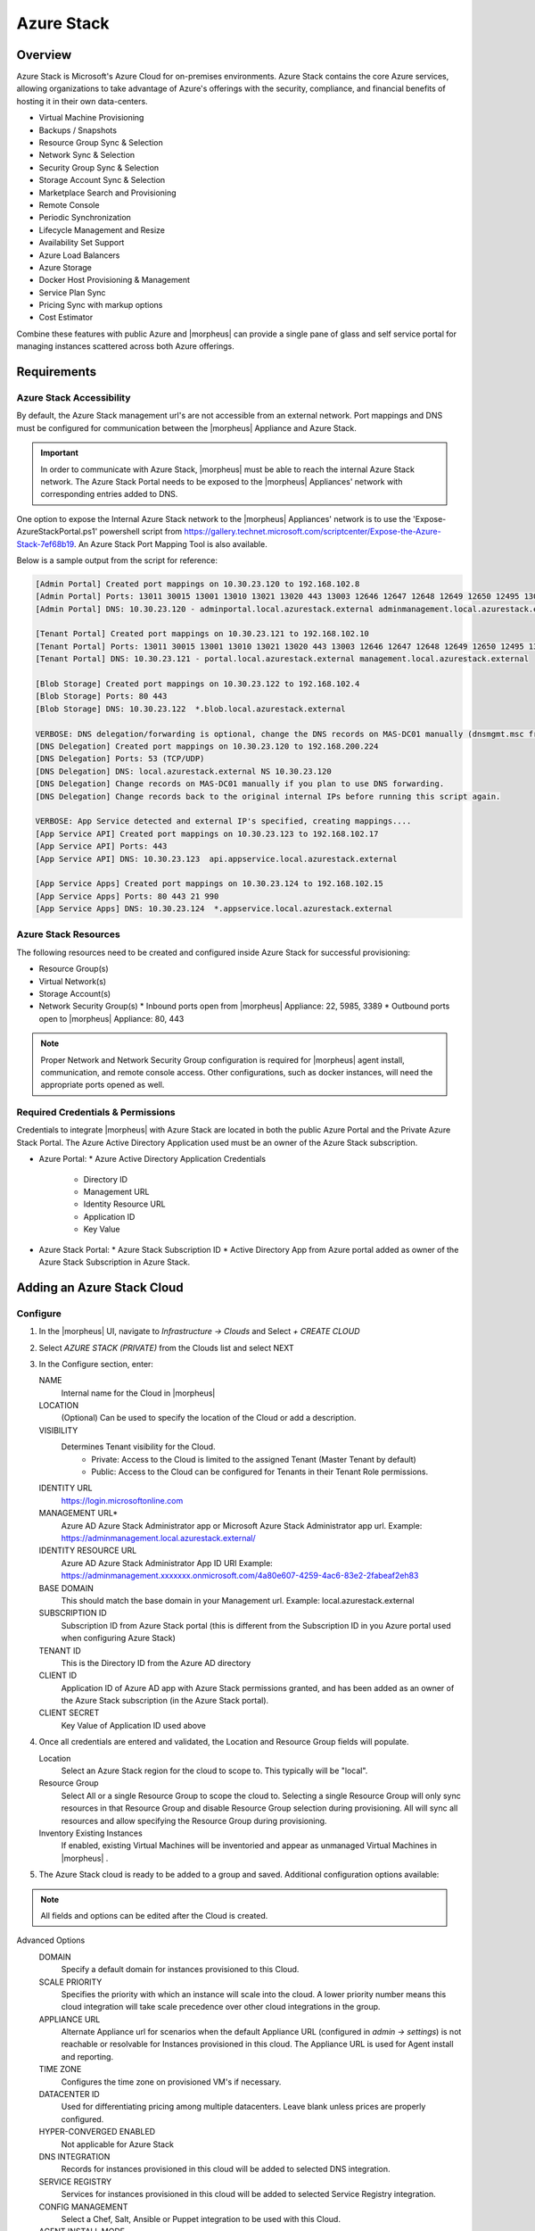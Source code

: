 Azure Stack
===========

Overview
--------

Azure Stack is Microsoft's Azure Cloud for on-premises environments. Azure Stack contains the core Azure services, allowing organizations to take advantage of Azure's offerings with the security, compliance, and financial benefits of hosting it in their own data-centers.

* Virtual Machine Provisioning
* Backups / Snapshots
* Resource Group Sync & Selection
* Network Sync & Selection
* Security Group Sync & Selection
* Storage Account Sync & Selection
* Marketplace Search and Provisioning
* Remote Console
* Periodic Synchronization
* Lifecycle Management and Resize
* Availability Set Support
* Azure Load Balancers
* Azure Storage
* Docker Host Provisioning & Management
* Service Plan Sync
* Pricing Sync with markup options
* Cost Estimator

Combine these features with public Azure and |morpheus| can provide a single pane of glass and self service portal for managing instances scattered across both Azure offerings.

Requirements
------------

Azure Stack Accessibility
^^^^^^^^^^^^^^^^^^^^^^^^^

By default, the Azure Stack management url's are not accessible from an external network. Port mappings and DNS must be configured for communication between the |morpheus| Appliance and Azure Stack.

.. IMPORTANT:: In order to communicate with Azure Stack, |morpheus| must be able to reach the internal Azure Stack network. The Azure Stack Portal needs to be exposed to the |morpheus| Appliances' network with corresponding entries added to DNS.

One option to expose the Internal Azure Stack network to the |morpheus| Appliances' network is to use the 'Expose-AzureStackPortal.ps1' powershell script from https://gallery.technet.microsoft.com/scriptcenter/Expose-the-Azure-Stack-7ef68b19. An Azure Stack Port Mapping Tool is also available.

Below is a sample output from the script for reference:

.. code-block:: bash

  [Admin Portal] Created port mappings on 10.30.23.120 to 192.168.102.8
  [Admin Portal] Ports: 13011 30015 13001 13010 13021 13020 443 13003 12646 12647 12648 12649 12650 12495 13026 12499
  [Admin Portal] DNS: 10.30.23.120 - adminportal.local.azurestack.external adminmanagement.local.azurestack.external

  [Tenant Portal] Created port mappings on 10.30.23.121 to 192.168.102.10
  [Tenant Portal] Ports: 13011 30015 13001 13010 13021 13020 443 13003 12646 12647 12648 12649 12650 12495 13026 12499
  [Tenant Portal] DNS: 10.30.23.121 - portal.local.azurestack.external management.local.azurestack.external

  [Blob Storage] Created port mappings on 10.30.23.122 to 192.168.102.4
  [Blob Storage] Ports: 80 443
  [Blob Storage] DNS: 10.30.23.122  *.blob.local.azurestack.external

  VERBOSE: DNS delegation/forwarding is optional, change the DNS records on MAS-DC01 manually (dnsmgmt.msc from Host).
  [DNS Delegation] Created port mappings on 10.30.23.120 to 192.168.200.224
  [DNS Delegation] Ports: 53 (TCP/UDP)
  [DNS Delegation] DNS: local.azurestack.external NS 10.30.23.120
  [DNS Delegation] Change records on MAS-DC01 manually if you plan to use DNS forwarding.
  [DNS Delegation] Change records back to the original internal IPs before running this script again.

  VERBOSE: App Service detected and external IP's specified, creating mappings....
  [App Service API] Created port mappings on 10.30.23.123 to 192.168.102.17
  [App Service API] Ports: 443
  [App Service API] DNS: 10.30.23.123  api.appservice.local.azurestack.external

  [App Service Apps] Created port mappings on 10.30.23.124 to 192.168.102.15
  [App Service Apps] Ports: 80 443 21 990
  [App Service Apps] DNS: 10.30.23.124  *.appservice.local.azurestack.external


Azure Stack Resources
^^^^^^^^^^^^^^^^^^^^^

The following resources need to be created and configured inside Azure Stack for successful provisioning:

* Resource Group(s)
* Virtual Network(s)
* Storage Account(s)
* Network Security Group(s)
  * Inbound ports open from |morpheus| Appliance: 22, 5985, 3389
  * Outbound ports open to |morpheus| Appliance: 80, 443

.. NOTE:: Proper Network and Network Security Group configuration is required for |morpheus| agent install, communication, and remote console access. Other configurations, such as docker instances, will need the appropriate ports opened as well.

Required Credentials & Permissions
^^^^^^^^^^^^^^^^^^^^^^^^^^^^^^^^^^

Credentials to integrate |morpheus| with Azure Stack are located in both the public Azure Portal and the Private Azure Stack Portal. The Azure Active Directory Application used must be an owner of the Azure Stack subscription.

* Azure Portal:
  * Azure Active Directory Application Credentials
    * Directory ID
    * Management URL
    * Identity Resource URL
    * Application ID
    * Key Value

* Azure Stack Portal:
  * Azure Stack Subscription ID
  * Active Directory App from Azure portal added as owner of the Azure Stack Subscription in Azure Stack.


Adding an Azure Stack Cloud
---------------------------

Configure
^^^^^^^^^

#. In the |morpheus| UI, navigate to `Infrastructure -> Clouds` and Select `+ CREATE CLOUD`
#. Select *AZURE STACK (PRIVATE)* from the Clouds list and select NEXT
#. In the Configure section, enter:

   NAME
    Internal name for the Cloud in |morpheus|
   LOCATION
    (Optional) Can be used to specify the location of the Cloud or add a description.
   VISIBILITY
    Determines Tenant visibility for the Cloud.
      * Private: Access to the Cloud is limited to the assigned Tenant (Master Tenant by default)
      * Public: Access to the Cloud can be configured for Tenants in their Tenant Role permissions.

   IDENTITY URL
    https://login.microsoftonline.com
   MANAGEMENT URL*
    Azure AD Azure Stack Administrator app or Microsoft Azure Stack Administrator app url. Example: https://adminmanagement.local.azurestack.external/
   IDENTITY RESOURCE URL
    Azure AD Azure Stack Administrator App ID URI Example: https://adminmanagement.xxxxxxx.onmicrosoft.com/4a80e607-4259-4ac6-83e2-2fabeaf2eh83
   BASE DOMAIN
    This should match the base domain in your Management url. Example: local.azurestack.external
   SUBSCRIPTION ID
    Subscription ID from Azure Stack portal (this is different from the Subscription ID in you Azure portal used when configuring Azure Stack)
   TENANT ID
    This is the Directory ID from the Azure AD directory
   CLIENT ID
    Application ID of Azure AD app with Azure Stack permissions granted, and has been added as an owner of the Azure Stack subscription (in the Azure Stack portal).
   CLIENT SECRET
    Key Value of Application ID used above

#. Once all credentials are entered and validated, the Location and Resource Group fields will populate.

   Location
    Select an Azure Stack region for the cloud to scope to. This typically will be "local".
   Resource Group
    Select All or a single Resource Group to scope the cloud to. Selecting a single Resource Group will only sync resources in that Resource Group and disable Resource Group selection during provisioning. All will sync all resources and allow specifying the Resource Group during provisioning.
   Inventory Existing Instances
    If enabled, existing Virtual Machines will be inventoried and appear as unmanaged Virtual Machines in |morpheus| .

#. The Azure Stack cloud is ready to be added to a group and saved. Additional configuration options available:

.. NOTE:: All fields and options can be edited after the Cloud is created.

Advanced Options
   DOMAIN
    Specify a default domain for instances provisioned to this Cloud.
   SCALE PRIORITY
    Specifies the priority with which an instance will scale into the cloud. A lower priority number means this cloud integration will take scale precedence over other cloud integrations in the group.
   APPLIANCE URL
    Alternate Appliance url for scenarios when the default Appliance URL (configured in `admin -> settings`) is not reachable or resolvable for Instances provisioned in this cloud. The Appliance URL is used for Agent install and reporting.
   TIME ZONE
    Configures the time zone on provisioned VM's if necessary.
   DATACENTER ID
    Used for differentiating pricing among multiple datacenters. Leave blank unless prices are properly configured.
   HYPER-CONVERGED ENABLED
    Not applicable for Azure Stack
   DNS INTEGRATION
    Records for instances provisioned in this cloud will be added to selected DNS integration.
   SERVICE REGISTRY
    Services for instances provisioned in this cloud will be added to selected Service Registry integration.
   CONFIG MANAGEMENT
    Select a Chef, Salt, Ansible or Puppet integration to be used with this Cloud.
   AGENT INSTALL MODE
    * SSH / WINRM: |morpheus| will use SSH or WINRM for Agent install.
    * Cloud-Init (when available): |morpheus| will utilize Cloud-Init or Cloudbase-Init for agent install when provisioning images with Cloud-Init/Cloudbase-Init installed. |morpheus| will fall back on SSH or WINRM if cloud-init is not installed on the provisioned image.

   API PROXY
    Required when a Proxy Server blocks communication between the |morpheus| Appliance and the Cloud. Proxies can be added in the `Infrastructure -> Networks -> Proxies` tab.

Provisioning Options
  API PROXY
    Required when a Proxy Server blocks communication between an Instance and the |morpheus| Appliance. Proxies can be added in the `Infrastructure -> Networks -> Proxies` tab.
  Bypass Proxy for Appliance URL
    Enable to bypass proxy settings (if added) for Instance Agent communication to the Appliance URL.
  USER DATA (LINUX)
    Add cloud-init user data using bash syntax.

Once all options are configured, select NEXT to add the cloud to a Group.

Group

A Group must be specified or created for the new Cloud to be added to. Clouds can be added to additional Groups or removed from Groups after being created.

USE EXISTING
  Add the new Cloud to an exiting Group in |morpheus| .
CREATE NEW
  Creates a new Group in |morpheus| and adds the Cloud to the Group.

Review

Confirm all settings are correct and select COMPLETE. The Azure Stack Cloud will be added, and |morpheus| will perform the initial cloud sync of:

* Virtual Machines (if Inventory Existing Instances is enabled)
* Networks
* Virtual Images/Templates
* Network Security Groups
* Storage Accounts
* Marketplace Catalog
* Availability Sets

.. TIP:: Synced Networks can be configured or deactivated from the Networks section in this Clouds detail page, or in the `Infrastructure -> Networks` section.
